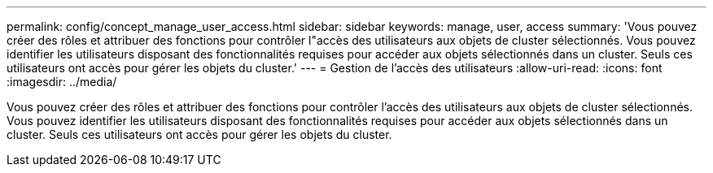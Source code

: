 ---
permalink: config/concept_manage_user_access.html 
sidebar: sidebar 
keywords: manage, user, access 
summary: 'Vous pouvez créer des rôles et attribuer des fonctions pour contrôler l"accès des utilisateurs aux objets de cluster sélectionnés. Vous pouvez identifier les utilisateurs disposant des fonctionnalités requises pour accéder aux objets sélectionnés dans un cluster. Seuls ces utilisateurs ont accès pour gérer les objets du cluster.' 
---
= Gestion de l'accès des utilisateurs
:allow-uri-read: 
:icons: font
:imagesdir: ../media/


[role="lead"]
Vous pouvez créer des rôles et attribuer des fonctions pour contrôler l'accès des utilisateurs aux objets de cluster sélectionnés. Vous pouvez identifier les utilisateurs disposant des fonctionnalités requises pour accéder aux objets sélectionnés dans un cluster. Seuls ces utilisateurs ont accès pour gérer les objets du cluster.
